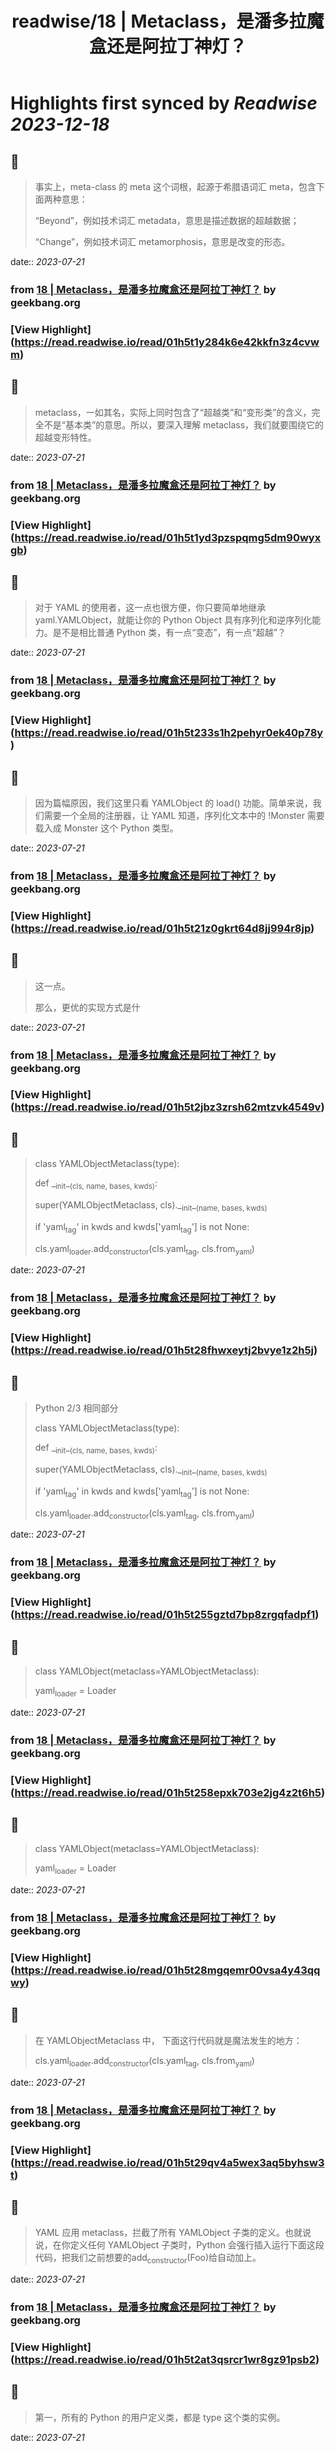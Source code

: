 :PROPERTIES:
:title: readwise/18 | Metaclass，是潘多拉魔盒还是阿拉丁神灯？
:END:

:PROPERTIES:
:author: [[geekbang.org]]
:full-title: "18 | Metaclass，是潘多拉魔盒还是阿拉丁神灯？"
:category: [[articles]]
:url: https://time.geekbang.org/column/article/101288
:tags:[[gt/python核心技术与实战]],
:image-url: https://static001.geekbang.org/resource/image/11/c3/110770f3c6a193ebdac124ca171a73c3.jpg
:END:

* Highlights first synced by [[Readwise]] [[2023-12-18]]
** 📌
#+BEGIN_QUOTE
事实上，meta-class 的 meta 这个词根，起源于希腊语词汇 meta，包含下面两种意思：

“Beyond”，例如技术词汇 metadata，意思是描述数据的超越数据；

“Change”，例如技术词汇 metamorphosis，意思是改变的形态。 
#+END_QUOTE
    date:: [[2023-07-21]]
*** from _18 | Metaclass，是潘多拉魔盒还是阿拉丁神灯？_ by geekbang.org
*** [View Highlight](https://read.readwise.io/read/01h5t1y284k6e42kkfn3z4cvwm)
** 📌
#+BEGIN_QUOTE
metaclass，一如其名，实际上同时包含了“超越类”和“变形类”的含义，完全不是“基本类”的意思。所以，要深入理解 metaclass，我们就要围绕它的超越变形特性。 
#+END_QUOTE
    date:: [[2023-07-21]]
*** from _18 | Metaclass，是潘多拉魔盒还是阿拉丁神灯？_ by geekbang.org
*** [View Highlight](https://read.readwise.io/read/01h5t1yd3pzspqmg5dm90wyxgb)
** 📌
#+BEGIN_QUOTE
对于 YAML 的使用者，这一点也很方便，你只要简单地继承 yaml.YAMLObject，就能让你的 Python Object 具有序列化和逆序列化能力。是不是相比普通 Python 类，有一点“变态”，有一点“超越”？ 
#+END_QUOTE
    date:: [[2023-07-21]]
*** from _18 | Metaclass，是潘多拉魔盒还是阿拉丁神灯？_ by geekbang.org
*** [View Highlight](https://read.readwise.io/read/01h5t233s1h2pehyr0ek40p78y)
** 📌
#+BEGIN_QUOTE
因为篇幅原因，我们这里只看 YAMLObject 的 load() 功能。简单来说，我们需要一个全局的注册器，让 YAML 知道，序列化文本中的 !Monster 需要载入成 Monster 这个 Python 类型。 
#+END_QUOTE
    date:: [[2023-07-21]]
*** from _18 | Metaclass，是潘多拉魔盒还是阿拉丁神灯？_ by geekbang.org
*** [View Highlight](https://read.readwise.io/read/01h5t21z0gkrt64d8jj994r8jp)
** 📌
#+BEGIN_QUOTE
这一点。

那么，更优的实现方式是什 
#+END_QUOTE
    date:: [[2023-07-21]]
*** from _18 | Metaclass，是潘多拉魔盒还是阿拉丁神灯？_ by geekbang.org
*** [View Highlight](https://read.readwise.io/read/01h5t2jbz3zrsh62mtzvk4549v)
** 📌
#+BEGIN_QUOTE
# Python 2/3 相同部分

class YAMLObjectMetaclass(type):

def __init__(cls, name, bases, kwds):

super(YAMLObjectMetaclass, cls).__init__(name, bases, kwds)

if 'yaml_tag' in kwds and kwds['yaml_tag'] is not None:

cls.yaml_loader.add_constructor(cls.yaml_tag, cls.from_yaml)

# 省略其余定义 
#+END_QUOTE
    date:: [[2023-07-21]]
*** from _18 | Metaclass，是潘多拉魔盒还是阿拉丁神灯？_ by geekbang.org
*** [View Highlight](https://read.readwise.io/read/01h5t28fhwxeytj2bvye1z2h5j)
** 📌
#+BEGIN_QUOTE
Python 2/3 相同部分

class YAMLObjectMetaclass(type):

def __init__(cls, name, bases, kwds):

super(YAMLObjectMetaclass, cls).__init__(name, bases, kwds)

if 'yaml_tag' in kwds and kwds['yaml_tag'] is not None:

cls.yaml_loader.add_constructor(cls.yaml_tag, cls.from_yaml)

# 省略其余定义 
#+END_QUOTE
    date:: [[2023-07-21]]
*** from _18 | Metaclass，是潘多拉魔盒还是阿拉丁神灯？_ by geekbang.org
*** [View Highlight](https://read.readwise.io/read/01h5t255gztd7bp8zrgqfadpf1)
** 📌
#+BEGIN_QUOTE
# Python 3

class YAMLObject(metaclass=YAMLObjectMetaclass):

yaml_loader = Loader

# 省略其余定义 
#+END_QUOTE
    date:: [[2023-07-21]]
*** from _18 | Metaclass，是潘多拉魔盒还是阿拉丁神灯？_ by geekbang.org
*** [View Highlight](https://read.readwise.io/read/01h5t258epxk703e2jg4z2t6h5)
** 📌
#+BEGIN_QUOTE
# Python 3

class YAMLObject(metaclass=YAMLObjectMetaclass):

yaml_loader = Loader

# 省略其余定义 
#+END_QUOTE
    date:: [[2023-07-21]]
*** from _18 | Metaclass，是潘多拉魔盒还是阿拉丁神灯？_ by geekbang.org
*** [View Highlight](https://read.readwise.io/read/01h5t28mgqemr00vsa4y43qqwy)
** 📌
#+BEGIN_QUOTE
在 YAMLObjectMetaclass 中， 下面这行代码就是魔法发生的地方：

cls.yaml_loader.add_constructor(cls.yaml_tag, cls.from_yaml) 
#+END_QUOTE
    date:: [[2023-07-21]]
*** from _18 | Metaclass，是潘多拉魔盒还是阿拉丁神灯？_ by geekbang.org
*** [View Highlight](https://read.readwise.io/read/01h5t29qv4a5wex3aq5byhsw3t)
** 📌
#+BEGIN_QUOTE
YAML 应用 metaclass，拦截了所有 YAMLObject 子类的定义。也就说说，在你定义任何 YAMLObject 子类时，Python 会强行插入运行下面这段代码，把我们之前想要的add_constructor(Foo)给自动加上。 
#+END_QUOTE
    date:: [[2023-07-21]]
*** from _18 | Metaclass，是潘多拉魔盒还是阿拉丁神灯？_ by geekbang.org
*** [View Highlight](https://read.readwise.io/read/01h5t2at3qsrcr1wr8gz91psb2)
** 📌
#+BEGIN_QUOTE
第一，所有的 Python 的用户定义类，都是 type 这个类的实例。 
#+END_QUOTE
    date:: [[2023-07-21]]
*** from _18 | Metaclass，是潘多拉魔盒还是阿拉丁神灯？_ by geekbang.org
*** [View Highlight](https://read.readwise.io/read/01h5t2cwapt0pq92205hehtn8a)
** 📌
#+BEGIN_QUOTE
第二，用户自定义类，只不过是 type 类的__call__运算符重载。 
#+END_QUOTE
    date:: [[2023-07-21]]
*** from _18 | Metaclass，是潘多拉魔盒还是阿拉丁神灯？_ by geekbang.org
*** [View Highlight](https://read.readwise.io/read/01h5t2dprhz01jjrp77xvnrq09)
** 📌
#+BEGIN_QUOTE
当我们定义一个类的语句结束时，真正发生的情况，是 Python 调用 type 的__call__运算符。简单来说，当你定义一个类时，写成下面这样时： 
#+END_QUOTE
    date:: [[2023-07-21]]
*** from _18 | Metaclass，是潘多拉魔盒还是阿拉丁神灯？_ by geekbang.org
*** [View Highlight](https://read.readwise.io/read/01h5t2dx698sa4vn8ngzks56q0)
** 📌
#+BEGIN_QUOTE
第三，metaclass 是 type 的子类，通过替换 type 的__call__运算符重载机制，“超越变形”正常的类。 
#+END_QUOTE
    date:: [[2023-07-21]]
*** from _18 | Metaclass，是潘多拉魔盒还是阿拉丁神灯？_ by geekbang.org
*** [View Highlight](https://read.readwise.io/read/01h5t2evkxma4y2p97yervxq1n)
** 📌
#+BEGIN_QUOTE
一旦你把一个类型 MyClass 的 metaclass 设置成 MyMeta，MyClass 就不再由原生的 type 创建，而是会调用 MyMeta 的__call__运算符重载。 
#+END_QUOTE
    date:: [[2023-07-21]]
*** from _18 | Metaclass，是潘多拉魔盒还是阿拉丁神灯？_ by geekbang.org
*** [View Highlight](https://read.readwise.io/read/01h5t2ffx6gnqrdvrpqag2f638)
** 📌
#+BEGIN_QUOTE
所以，我们才能在上面 YAML 的例子中，利用 YAMLObjectMetaclass 的__init__方法，为所有 YAMLObject 子类偷偷执行add_constructor()。 
#+END_QUOTE
    date:: [[2023-07-21]]
*** from _18 | Metaclass，是潘多拉魔盒还是阿拉丁神灯？_ by geekbang.org
*** [View Highlight](https://read.readwise.io/read/01h5t2fzhb3gjd0pb0q9ckgfqv)